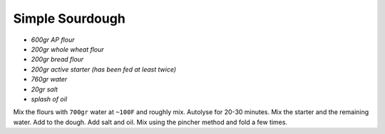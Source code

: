 Simple Sourdough
================

-  *600gr AP flour*
-  *200gr whole wheat flour*
-  *200gr bread flour*
-  *200gr active starter (has been fed at least twice)*
-  *760gr water*
-  *20gr salt*
-  *splash of oil*

Mix the flours with ``700gr`` water at ``~100F`` and roughly mix.
Autolyse for 20-30 minutes. Mix the starter and the remaining water. Add
to the dough. Add salt and oil. Mix using the pincher method and fold a
few times.
